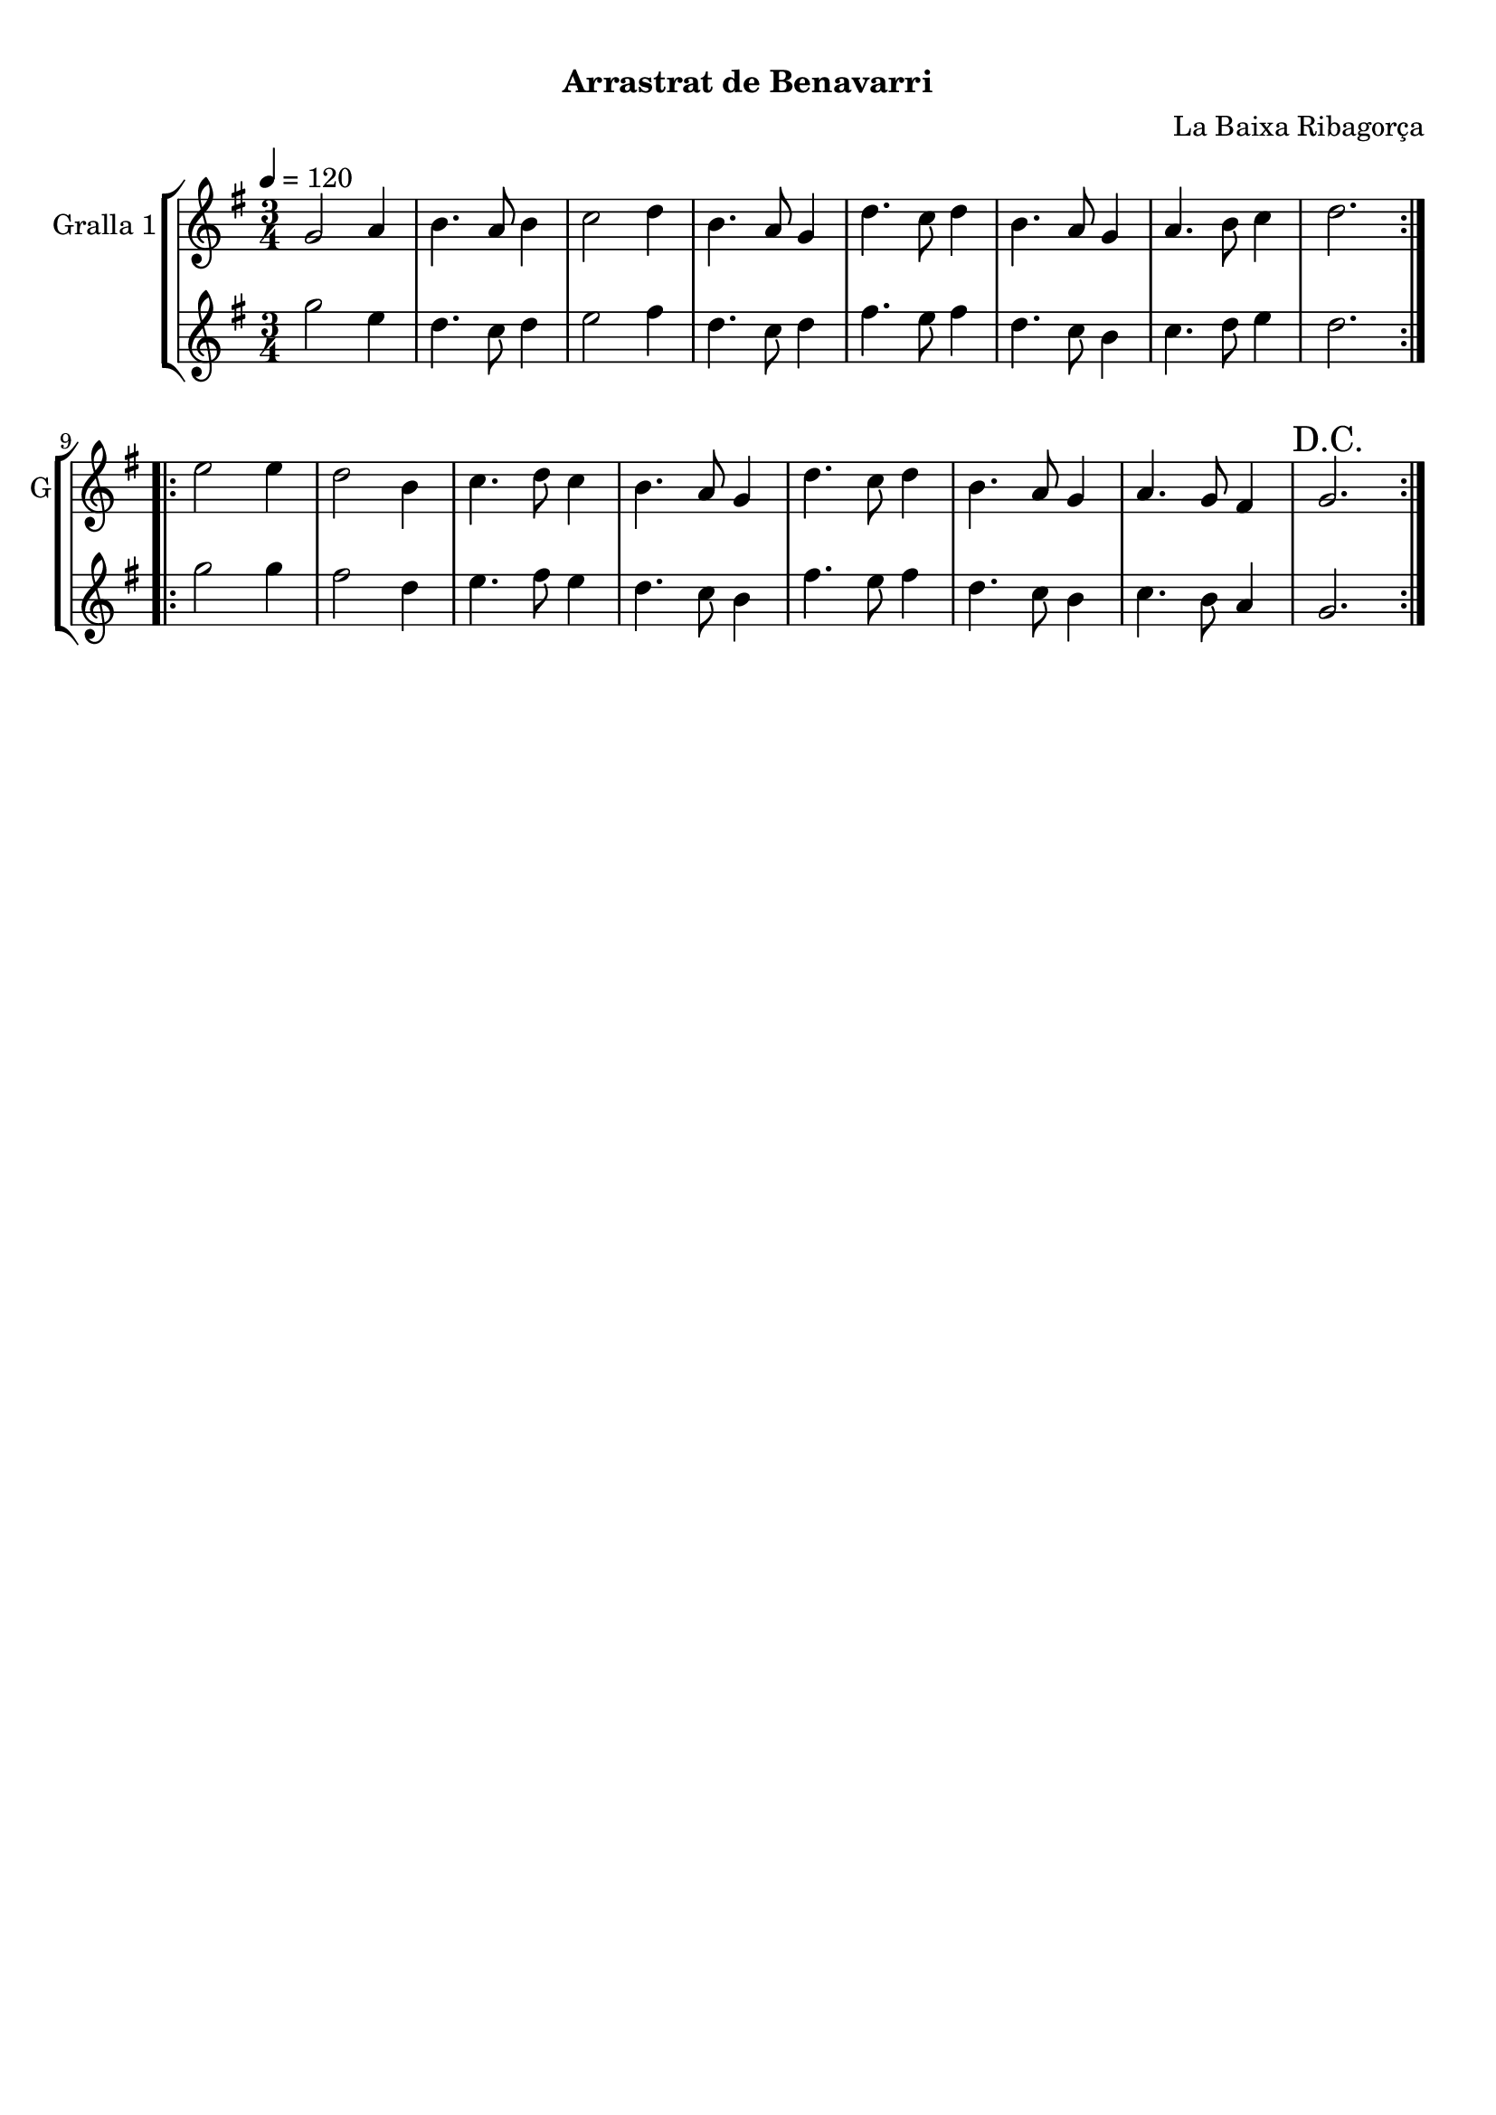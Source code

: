 \version "2.16.0"

\header {
  dedication=""
  title="       "
  subtitle="Arrastrat de Benavarri"
  subsubtitle=""
  poet=""
  meter=""
  piece=""
  composer="La Baixa Ribagorça"
  arranger=""
  opus=""
  instrument=""
  copyright="     "
  tagline="  "
}

liniaroAa =
\relative g'
{
  \tempo 4=120
  \clef treble
  \key g \major
  \time 3/4
  \repeat volta 2 { g2 a4  |
  b4. a8 b4  |
  c2 d4  |
  b4. a8 g4  |
  %05
  d'4. c8 d4  |
  b4. a8 g4  |
  a4. b8 c4  |
  d2.  | }
  \repeat volta 2 { e2 e4  |
  %10
  d2 b4  |
  c4. d8 c4  |
  b4. a8 g4  |
  d'4. c8 d4  |
  b4. a8 g4  |
  %15
  a4. g8 fis4  |
  \mark "D.C." g2.  | }
}

liniaroAb =
\relative g''
{
  \tempo 4=120
  \clef treble
  \key g \major
  \time 3/4
  \repeat volta 2 { g2 e4  |
  d4. c8 d4  |
  e2 fis4  |
  d4. c8 d4  |
  %05
  fis4. e8 fis4  |
  d4. c8 b4  |
  c4. d8 e4  |
  d2.  | }
  \repeat volta 2 { g2 g4  |
  %10
  fis2 d4  |
  e4. fis8 e4  |
  d4. c8 b4  |
  fis'4. e8 fis4  |
  d4. c8 b4  |
  %15
  c4. b8 a4  |
  g2.  | }
}

\bookpart {
  \score {
    \new StaffGroup {
      \override Score.RehearsalMark #'self-alignment-X = #LEFT
      <<
        \new Staff \with {instrumentName = #"Gralla 1" shortInstrumentName = #"G"} \liniaroAa
        \new Staff \with {instrumentName = #"" shortInstrumentName = #" "} \liniaroAb
      >>
    }
    \layout {}
  }\score { \unfoldRepeats
    \new StaffGroup {
      \override Score.RehearsalMark #'self-alignment-X = #LEFT
      <<
        \new Staff \with {instrumentName = #"Gralla 1" shortInstrumentName = #"G"} \liniaroAa
        \new Staff \with {instrumentName = #"" shortInstrumentName = #" "} \liniaroAb
      >>
    }
    \midi {}
  }
}

\bookpart {
  \header {instrument="Gralla 1"}
  \score {
    \new StaffGroup {
      \override Score.RehearsalMark #'self-alignment-X = #LEFT
      <<
        \new Staff \liniaroAa
      >>
    }
    \layout {}
  }\score { \unfoldRepeats
    \new StaffGroup {
      \override Score.RehearsalMark #'self-alignment-X = #LEFT
      <<
        \new Staff \liniaroAa
      >>
    }
    \midi {}
  }
}

\bookpart {
  \header {instrument=""}
  \score {
    \new StaffGroup {
      \override Score.RehearsalMark #'self-alignment-X = #LEFT
      <<
        \new Staff \liniaroAb
      >>
    }
    \layout {}
  }\score { \unfoldRepeats
    \new StaffGroup {
      \override Score.RehearsalMark #'self-alignment-X = #LEFT
      <<
        \new Staff \liniaroAb
      >>
    }
    \midi {}
  }
}

